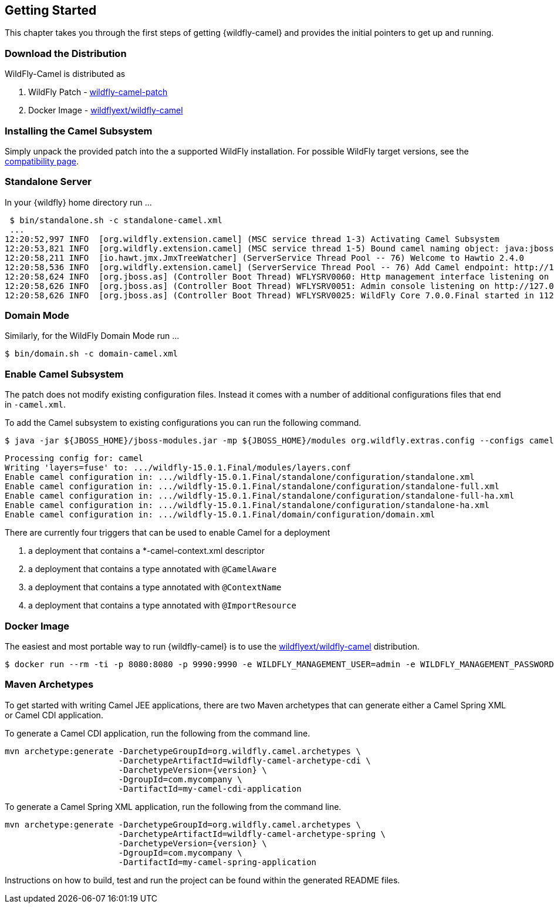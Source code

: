## Getting Started

This chapter takes you through the first steps of getting {wildfly-camel} and provides the initial pointers to get up and running.

[discrete]
### Download the Distribution

WildFly-Camel is distributed as

1. WildFly Patch - https://github.com/wildflyext/wildfly-camel/releases[wildfly-camel-patch]
2. Docker Image - https://hub.docker.com/repository/docker/wildflyext/wildfly-camel/[wildflyext/wildfly-camel]


[discrete]
### Installing the Camel Subsystem

Simply unpack the provided patch into the a supported WildFly installation. For possible WildFly target versions, see the link:index.html#_compatibility[compatibility page].

[discrete]
### Standalone Server

In your {wildfly} home directory run ...

[options="nowrap"]
 $ bin/standalone.sh -c standalone-camel.xml
 ...
12:20:52,997 INFO  [org.wildfly.extension.camel] (MSC service thread 1-3) Activating Camel Subsystem
12:20:53,821 INFO  [org.wildfly.extension.camel] (MSC service thread 1-5) Bound camel naming object: java:jboss/camel/CamelContextRegistry
12:20:58,211 INFO  [io.hawt.jmx.JmxTreeWatcher] (ServerService Thread Pool -- 76) Welcome to Hawtio 2.4.0
12:20:58,536 INFO  [org.wildfly.extension.camel] (ServerService Thread Pool -- 76) Add Camel endpoint: http://127.0.0.1:8080/hawtio
12:20:58,624 INFO  [org.jboss.as] (Controller Boot Thread) WFLYSRV0060: Http management interface listening on http://127.0.0.1:9990/management
12:20:58,626 INFO  [org.jboss.as] (Controller Boot Thread) WFLYSRV0051: Admin console listening on http://127.0.0.1:9990
12:20:58,626 INFO  [org.jboss.as] (Controller Boot Thread) WFLYSRV0025: WildFly Core 7.0.0.Final started in 11286ms


[discrete]
### Domain Mode

Similarly, for the WildFly Domain Mode run ...  

[options="nowrap"]
 $ bin/domain.sh -c domain-camel.xml

[discrete]
### Enable Camel Subsystem

The patch does not modify existing configuration files. Instead it comes with a number of additional configurations files that end in `-camel.xml`.

To add the Camel subsystem to existing configurations you can run the following command.

[options="nowrap"]
    $ java -jar ${JBOSS_HOME}/jboss-modules.jar -mp ${JBOSS_HOME}/modules org.wildfly.extras.config --configs camel --enable
 
    Processing config for: camel
    Writing 'layers=fuse' to: .../wildfly-15.0.1.Final/modules/layers.conf
    Enable camel configuration in: .../wildfly-15.0.1.Final/standalone/configuration/standalone.xml
    Enable camel configuration in: .../wildfly-15.0.1.Final/standalone/configuration/standalone-full.xml
    Enable camel configuration in: .../wildfly-15.0.1.Final/standalone/configuration/standalone-full-ha.xml
    Enable camel configuration in: .../wildfly-15.0.1.Final/standalone/configuration/standalone-ha.xml
    Enable camel configuration in: .../wildfly-15.0.1.Final/domain/configuration/domain.xml

There are currently four triggers that can be used to enable Camel for a deployment

1. a deployment that contains a *-camel-context.xml descriptor
2. a deployment that contains a type annotated with `@CamelAware`
3. a deployment that contains a type annotated with `@ContextName`
4. a deployment that contains a type annotated with `@ImportResource`

[discrete]
### Docker Image

The easiest and most portable way to run {wildfly-camel} is to use the https://hub.docker.com/repository/docker/wildflyext/wildfly-camel[wildflyext/wildfly-camel] distribution.

[options="nowrap"]
 $ docker run --rm -ti -p 8080:8080 -p 9990:9990 -e WILDFLY_MANAGEMENT_USER=admin -e WILDFLY_MANAGEMENT_PASSWORD=admin wildflyext/wildfly-camel

[discrete]
### Maven Archetypes

To get started with writing Camel JEE applications, there are two Maven archetypes that can generate either a Camel Spring XML or Camel CDI application.

To generate a Camel CDI application, run the following from the command line.

[source,options="nowrap",subs="attributes"]
mvn archetype:generate -DarchetypeGroupId=org.wildfly.camel.archetypes \
                       -DarchetypeArtifactId=wildfly-camel-archetype-cdi \
                       -DarchetypeVersion={version} \
                       -DgroupId=com.mycompany \
                       -DartifactId=my-camel-cdi-application

To generate a Camel Spring XML application, run the following from the command line.

[source,options="nowrap",subs="attributes"]
mvn archetype:generate -DarchetypeGroupId=org.wildfly.camel.archetypes \
                       -DarchetypeArtifactId=wildfly-camel-archetype-spring \
                       -DarchetypeVersion={version} \
                       -DgroupId=com.mycompany \
                       -DartifactId=my-camel-spring-application

Instructions on how to build, test and run the project can be found within the generated README files.
